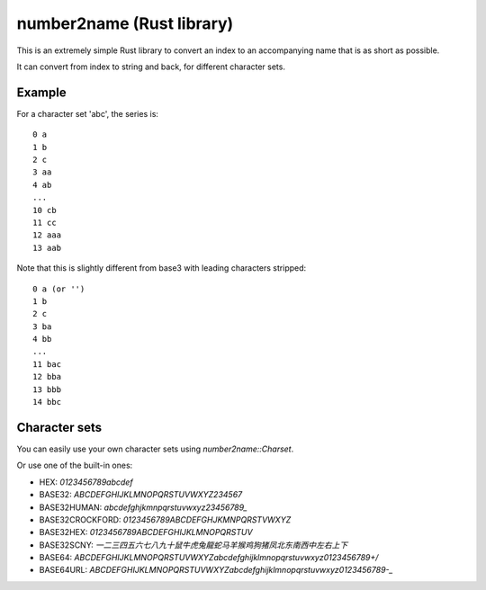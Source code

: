 
number2name (Rust library)
===============================

This is an extremely simple Rust library to convert an index to an accompanying name that is as short as possible.

It can convert from index to string and back, for different character sets.

Example
-------------------------------

For a character set 'abc', the series is::

    0 a
    1 b
    2 c
    3 aa
    4 ab
    ...
    10 cb
    11 cc
    12 aaa
    13 aab

Note that this is slightly different from base3 with leading characters stripped::

    0 a (or '')
    1 b
    2 c
    3 ba
    4 bb
    ...
    11 bac
    12 bba
    13 bbb
    14 bbc

Character sets
-------------------------------

You can easily use your own character sets using `number2name::Charset`.

Or use one of the built-in ones:

* HEX: `0123456789abcdef`
* BASE32: `ABCDEFGHIJKLMNOPQRSTUVWXYZ234567`
* BASE32HUMAN: `abcdefghjkmnpqrstuvwxyz23456789_`
* BASE32CROCKFORD: `0123456789ABCDEFGHJKMNPQRSTVWXYZ`
* BASE32HEX: `0123456789ABCDEFGHIJKLMNOPQRSTUV`
* BASE32SCNY: `一二三四五六七八九十鼠牛虎兔龍蛇马羊猴鸡狗猪凤北东南西中左右上下`
* BASE64: `ABCDEFGHIJKLMNOPQRSTUVWXYZabcdefghijklmnopqrstuvwxyz0123456789+/`
* BASE64URL: `ABCDEFGHIJKLMNOPQRSTUVWXYZabcdefghijklmnopqrstuvwxyz0123456789-_`

